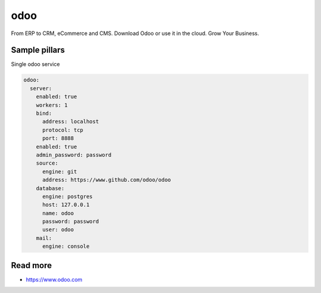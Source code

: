 
====
odoo
====

From ERP to CRM, eCommerce and CMS. Download Odoo or use it in the cloud. Grow Your Business.

Sample pillars
==============

Single odoo service

.. code-block:: yaml

    odoo:
      server:
        enabled: true
        workers: 1
        bind:
          address: localhost
          protocol: tcp
          port: 8888
        enabled: true
        admin_password: password
        source:
          engine: git
          address: https://www.github.com/odoo/odoo
        database:
          engine: postgres
          host: 127.0.0.1
          name: odoo
          password: password
          user: odoo
        mail:
          engine: console

Read more
=========

* https://www.odoo.com
